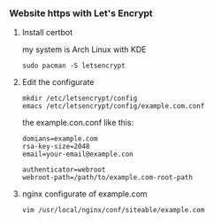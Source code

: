*** Website https with Let's Encrypt
**** Install certbot
     my system is Arch Linux with KDE
     #+BEGIN_SRC shell
       sudo pacman -S letsencrypt
     #+END_SRC
**** Edit the configurate
     #+BEGIN_SRC shell
       mkdir /etc/letsencrypt/config
       emacs /etc/letsencrypt/config/example.com.conf
     #+END_SRC
     the example.con.conf like this:
     #+BEGIN_SRC shell
       domians=example.com
       rsa-key-size=2048
       email=your-email@example.con

       authenticator=webroot
       webroot-path=/path/to/example.com-root-path
     #+END_SRC
**** nginx configurate of example.com
     #+BEGIN_SRC shell
       vim /usr/local/nginx/conf/siteable/example.com
     #+END_SRC
     
     
